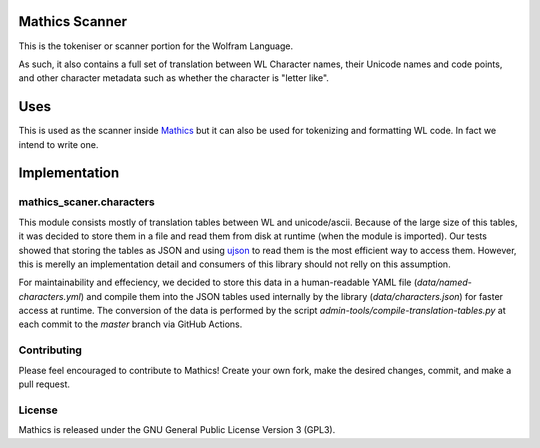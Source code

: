 |Workflows|

Mathics Scanner
===============

This is the tokeniser or scanner portion for the Wolfram Language.

As such, it also contains a full set of translation between WL Character names, their Unicode names and code points,
and other character metadata such as whether the character is "letter like".

Uses
====

This is used as the scanner inside `Mathics <https://mathics.org>`_ but it can also be used for tokenizing and formatting WL code. In fact we intend to write one.

Implementation
==============

mathics_scaner.characters
-------------------------

This module consists mostly of translation tables between WL and unicode/ascii. 
Because of the large size of this tables, it was decided to store them in a
file and read them from disk at runtime (when the module is imported). Our
tests showed that storing the tables as JSON and using
`ujson <https://github.com/ultrajson/ultrajson>`_ to read them is the most
efficient way to access them. However, this is merelly an implementation
detail and consumers of this library should not relly on this assumption.

For maintainability and effeciency, we decided to store this data in a
human-readable YAML file (`data/named-characters.yml`) and compile them into
the JSON tables used internally by the library (`data/characters.json`) for
faster access at runtime. The conversion of the data is performed by the
script `admin-tools/compile-translation-tables.py` at each commit to the
`master` branch via GitHub Actions.


Contributing
------------

Please feel encouraged to contribute to Mathics! Create your own fork, make the desired changes, commit, and make a pull request.


License
-------

Mathics is released under the GNU General Public License Version 3 (GPL3).

.. |Workflows| image:: https://github.com/Mathics3/mathics-scanner/workflows/Mathics%20(ubuntu)/badge.svg
